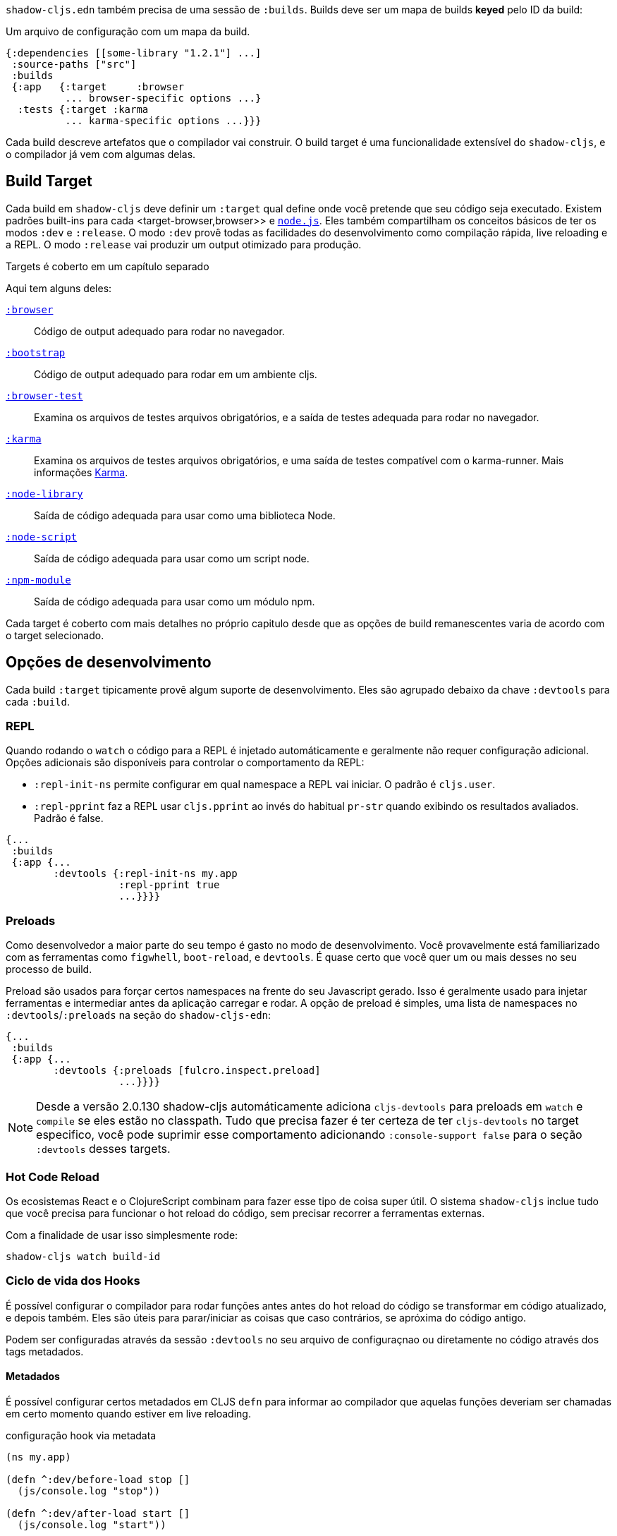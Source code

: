 `shadow-cljs.edn` também precisa de uma sessão de `:builds`. Builds deve ser um mapa de builds *keyed* pelo ID da build: 

.Um arquivo de configuração com um mapa da build.
```
{:dependencies [[some-library "1.2.1"] ...]
 :source-paths ["src"]
 :builds
 {:app   {:target     :browser
          ... browser-specific options ...}
  :tests {:target :karma
          ... karma-specific options ...}}}
```

Cada build descreve artefatos que o compilador vai construir. O build target é uma funcionalidade extensível do `shadow-cljs`, e o compilador já vem com algumas delas. 

== Build Target

Cada build em `shadow-cljs` deve definir um `:target` qual define onde você pretende que seu código seja executado. Existem padrões built-ins para cada <target-browser,browser>> e <<target-node,`node.js`>>. Eles também compartilham os conceitos básicos de ter os modos `:dev` e `:release`. O modo `:dev` provê todas as facilidades do desenvolvimento como compilação rápida, live reloading e a REPL. O modo `:release` vai produzir um output otimizado para produção. 

Targets é coberto em um capítulo separado

Aqui tem alguns deles:

[Horizontal]
<<target-browser, `:browser`>>:: Código de output adequado para rodar no navegador.
<<target-bootstrap, `:bootstrap`>>:: Código de output adequado para rodar em um ambiente cljs.
<<target-browser-test, `:browser-test`>>:: Examina os arquivos de testes arquivos obrigatórios, e a saída de testes adequada para rodar no navegador.
<<target-karma, `:karma`>>:: Examina os arquivos de testes arquivos obrigatórios, e uma saída de testes compatível com o  karma-runner. Mais informações http://karma-runner.github.io/2.0/index.html[Karma].
<<target-node-library, `:node-library`>>:: Saída de código adequada para usar como uma biblioteca Node.
<<target-node-script, `:node-script`>>:: Saída de código adequada para usar como um script node.
<<target-npm-module, `:npm-module`>>:: Saída de código adequada para usar como um módulo npm.

Cada target é coberto com mais detalhes no próprio capitulo desde que as opções de build remanescentes varia de acordo com o target selecionado.

== Opções de desenvolvimento [[devtools]]

Cada build `:target` tipicamente provê algum suporte de desenvolvimento. Eles são agrupado debaixo da chave `:devtools` para cada `:build`.

=== REPL

Quando rodando o `watch` o código para a REPL é injetado automáticamente e geralmente não requer configuração adicional. Opções adicionais são disponíveis para controlar o comportamento da REPL:

- `:repl-init-ns` permite configurar em qual namespace a REPL vai iniciar. O padrão é `cljs.user`.
- `:repl-pprint` faz a REPL usar `cljs.pprint` ao invés do habitual `pr-str` quando exibindo os resultados avaliados. Padrão é false.
```
{...
 :builds
 {:app {...
        :devtools {:repl-init-ns my.app
                   :repl-pprint true
                   ...}}}}
```


=== Preloads

Como desenvolvedor a maior parte do seu tempo é gasto no modo de desenvolvimento. Você provavelmente está familiarizado com as ferramentas como `figwhell`, `boot-reload`, e `devtools`. É quase certo que você quer um ou mais desses no seu processo de build.

Preload são usados para forçar certos namespaces na frente do seu Javascript gerado. Isso é geralmente usado para injetar ferramentas e intermediar antes da aplicação carregar e rodar. A opção de preload é simples, uma lista de namespaces no `:devtools`/`:preloads` na seção do `shadow-cljs-edn`: 

```
{...
 :builds
 {:app {...
        :devtools {:preloads [fulcro.inspect.preload]
                   ...}}}}
```

NOTE: Desde a versão 2.0.130 shadow-cljs automáticamente adiciona `cljs-devtools` para preloads em
`watch` e `compile` se eles estão no classpath. Tudo que precisa fazer é ter certeza de ter `cljs-devtools` no
target especifico, você pode suprimir esse comportamento adicionando `:console-support false` para o seção `:devtools`
desses targets.

=== Hot Code Reload

Os ecosistemas React e o ClojureScript combinam para fazer esse tipo de coisa super útil. O sistema `shadow-cljs`
inclue tudo que você precisa para funcionar o hot reload do código, sem precisar recorrer a ferramentas externas.

Com a finalidade de usar isso simplesmente rode:

```
shadow-cljs watch build-id
```

=== Ciclo de vida dos Hooks

É possível configurar o compilador para rodar funções antes antes do hot reload do código se transformar em código atualizado, e depois também. Eles são úteis para parar/iniciar as coisas que caso contrários, se apróxima do código antigo.

Podem ser configuradas através da sessão `:devtools` no seu arquivo de configuraçnao ou diretamente no código através dos tags metadados.

==== Metadados

É possível configurar certos metadados em CLJS `defn` para informar ao compilador que aquelas funções deveriam ser chamadas em certo momento quando estiver em live reloading.

.configuração hook via metadata
```clojure
(ns my.app)

(defn ^:dev/before-load stop []
  (js/console.log "stop"))

(defn ^:dev/after-load start []
  (js/console.log "start"))
```

Isso chamaria `my.app/stop` antes de carregar qualquer código novo e `my.app/start` quando todo o novo código for carregado. É possível também tagear multiplas funções como essa e eles serão chamados em uma ordem de depêndencia o seus namespaces.

Existem também variantes assíncronas, nesse caso você precisa fazer algum trabalho assíncrono que deveria completar antes de processar com o processo de reload.

.exemplo de async hooks
```clojure
(ns my.app)

(defn ^:dev/before-load-async stop [done]
  (js/console.log "stop")
  (js/setTimeout
    (fn []
      (js/console.log "stop complete")
      (done)))

(defn ^:dev/after-load-async start [done]
  (js/console.log "start")
  (js/setTimeout
    (fn []
      (js/console.log "start complete")
      (done)))
```

IMPORTANTE: A função vai receber uma função callback que deve ser chamada quando esse trabalho for completado. Se a função callback não for chamada o processo não será processado.

É possível tagear os namespaces com metadados então eles não irão nunca ser carregados mesmo sendo compilados. 

.Um non-reloadable ns
```
(ns ^:dev/once my.thing)

(js/console.warn "will only execute once")
```

Namespaces podem ser tageados para sempre serem recarregados.
Namespaces can also be tagged to always reload.

.Um always-reloadable ns
```
(ns ^:dev/always my.thing)

(js/console.warn "will execute on every code change")
```


==== Configuração

Além do metada é possível configurar os hooks do clico de vida através do `shadow-cljs.edn`.

[Horizontal]
`:before-load`:: Um símbolo (com namespace) de uma função para rodar antes de atualizar 
os arquivos que precisam ser recompilados. Essa função *must* é síncrona em natureza.
`:before-load-async`:: Um símbolo (com namespace) de uma função `(fn[done])` para rodar depois que o hot reload estiver completo. Essa função consegue fazer processamento assíncrono, mas o *must* chama `(done)` para indicar isso está completo.
`:autoload`:: Um boolean controlando se o código deveria ser hot loaded. Implicitamente `true` se qualquer uma das duas callbacks é setada. Sempre habilitado para o alvo `:browser` por padrão, configure para `false` para desabilitar.
`:ignore-warnings`:: Um boolean controlando se o código com alertas deveria ser recarregado. Padrão é `false`.

.Um exemplo do ciclo de vida dos hooks.
```
{...
 :builds
 {:app {...
        :devtools {:before-load  my.app/stop
                   :after-load   my.app/start
                   ...}}}}
```

DICA: Se nem `:after-load` nem `:before-load` estão configurados, o compilador vai apenas se preocupar para recarregar o código no alvo `:browser`. Se você ainda quer recarregar mas não precisa de algum dos callback, você pode configurar `:autoload true`, ao invés.

== Build Hooks [[build-hooks]]

Algumas vezes desejamos executar código customizado em um estágio especifico na pipeline de compilação. `:build-hooks` permite declarar quais funções devem ser chamados e eles tem controle total ao estado de build nesse tempo. Isso é bastante poderoso e abre muitas possibilidades de opções de ferramentas.

Eles são configurados por build dentro da chave `:build-hooks`

.Exemplo :build-hooks
```clojure
{...
 :builds
 {:app {:target ...
        :build-hooks
        [(my.util/hook 1 2 3)]
        ...}}}}
```

.Exemplo de código hook
```clojure
(ns my.util)

(defn hook
  {:shadow.build/stage :flush}
  [build-state & args]
  (prn [:hello-world args])
  build-state)
```

Esse exemplo chamaria `(my.util/hook build-state 1 2 3)` antes da build completar o `:flush` <<compilation-stages, stage>> (ex.: escreva no disco). O exemplo deveria exibir `[:hello-world (1 2 3)]` mas por favor, faça algo mais últil nos hooks de verdade.

O hook é apenas uma função *Clojure* normal com alguns metadados adicionais. O metadado `{:shadow.build/stage :flush}` informa ao compilador para chamar esse hook para `:flush` apenas. Você deve ao invés configurar `{"shadow.build/stages #{:configure :flush}}` se o hook deve ser chamado depois de múltiplos estágios. Pelo menos um estagio configurado é obrigatório desde o hook de outra forma nunca faz nada.

Toda build de hooks será chamada depois do `:target` concluído. Ele vai recever o `build-state` (um mapa clojure como todos os dados de build atuais) como primeiro argumento e *must* retornar esse `build-state` modificado ou não modificado. Quando usando múltiplos estágios você pode adicionar dados para o `build-state` que outras etapas podem acessar. Isso é fortemenete aconselhavel usar chaves namespaced apenas para ter certeza de não quebrar a build acidentalmente.

O `build-state` tem algumas imporantes entidades das quais deve ser úteis para seus hooks:

- `:shadow.build/build-id` - o id do build atual (ex. `:app`)
- `:shadow.build/mode` - `:dev` ou `:release`
- `:shadow.build/stage` - a etapa atual
- `:shadow.build/config` - a build de configuração. É possível ao invés de salvar o dado de configuração para o hook em um build config diretamente ou passar ele como argumento para o hook em si

IMPORTANTE: Rodando `watch` todos os hooks serão chamados repetidamente para cada build. Evite fazer muito trabalho porque eles podem consideravelmente impactar a performance da build

=== Estapas de compilação [[compile-stages]]

As possíveis estapas de `:build-hooks` são:

- `:configure` - inicial `:target` configuração especifica
- `:compile-prepare` - chamado antes que qualquer compilação seja feita
- `:compile-finish` - chamado depois que toda compilação é feita
- `:optimize-prepare` - chamado antes de rodar a fase de otimização do Closure Compiler (`:release` only)
- `:optimize-finish` - chamado depois que o Closure é feito (`:release` only)
- `:flush` - chamado depois que tudo foi embutido no disco

Enquanto `watch` o `:configure` é chamado apenas uma vez. Qualquer dos outros deve ser chamado 
novamente (em rodem) para cada re-compilação. O `build-state` será re-usado até o build config mudar aquele pedaço e isso será jogado fora e um novo será criado.

== Cache do Compilador

`shadow-cljs` vai cachear todos os resultados da compilação por padrão. O cache é invalidade sempre que alguma coisa relevante para o arquivo fonte muda (ex.: modificar as configurações do compilador, mudar dependências, etc.). Isso melhora significativamente a experiência do desenvolvedor desde que a compilação incremental vai ser *muito* mais rápido que começar do zero.


Invalidando o cache contudo pode nem sem sempre ser feito confiável se você estiver usando um monte de macros com efeitos coloterais (lendo arquivos, salvando coisas fora do estado do compilador, etc.). Nesses casos vocie deve precisar desabilitar o cache por completo.

Namespaces que são conhecidos por incluir efeitos colaterais macros prodem ser bloqueados. Eles não serão cacheados por si só e os namespaces exigindo que eles não sejam cacheados também. A bibliotéca https://github.com/cerner/clara-rules[clara-rules] tem efeitos colaterais macros e é bloqueado por padrão. Você pode especificar quais namespaces bloquear globalmente através da configuração `:cache-blockers`. Ele espera um conjunto de simbolos de namespace.

.clara.rules exemplo de bloqueio de cache (feito por padrão)
```
{...
 :cache-blockers #{clara.rules}
 :builds {...}}
```

Além do mais é possível controlar quanto de cache é feito através do `:build-options` `:cache-level`. As opções suportadas são:

[horizontal]
`:all`:: O padrão, todos os arquivos CLJS são cacheados
`:jars`:: Apenas cacheia os arquivos das bibliotécas, arquivos fonte nos arquivos `.jar`
`:off`:: Não cacheia nenhum resultado de compilação do CLJS (a opção mais lenta)

.Compilação sem cache
```
{...
 :builds
 {:app
  {:target :browser
   ...
   :build-options
   {:cache-level :off}}}}
```

Os arquivos de cache são guardados em um diretório dedicado para cada build então o cache nunca é compartilhado entre o builds. Um build com o id `:app` possui o o diretorio de cache `:dev` em: 

.Cache location for `cljs/core.cljs`
```
target/shadow-cljs/builds/app/dev/ana/cljs/core.cljs.cache.transit.json
```

A configuração `:cache-root` padrão para `target/shadow-cljs` controla onde todo os arquivos de cache serão escritos. Só é possível ser configurado globalmente, não por build.

```
{:source-paths [...]
 :dependencies [...]
 :cache-root ".shadow-cljs"
 :builds ...}

;; cache vai para
;; .shadow-cljs/builds/app/dev/ana/cljs/core.cljs.cache.transit.json
```

O `:cache-root` é sempre resolvido relativo ao diretório do projeto. É possível especificar paths absolutos também (ex. `/tmp/shadow-cljs`).

== Closure Defines [[closure-defines]]

A Biblioteca & Compilador Closure permite você definir variáveis que são essencialmente constantes em tempo de compilação. Você pode usar isso para configurar determinadas funcionalidades da sua build. Desde de que o compilador Closure trata esses como constantes quando rodando otimizações `:advanced` que são inteiramente suportados no Dead-Code-Eliminitation e pode ser usado para remover certas partes de código que deveria não ser incluido no build de `release`.

Defina eles em seu código

```clojure
(ns your.app)

(goog-define VERBOSE false)

(when VERBOSE
  (println "Hello World"))
```

Isso define as variáveis `your.app/VERBOSE` como `false` por padrão. Isso vai causar o `println` para ser removido na compilação `:advanced`. Você pode esconder esse detalhe `true` através da opção `:closure-defines` da qual vai habilitar o `println`. Isso pode ser feito apenas para modo de desenvolvimento ou para sempre.

```clojure
{...
 :builds
 {:app
  {:target :browser
   ...
   :modules {:app {:entries [your.app]}}
   ;; to enable in development only
   :dev {:closure-defines {your.app/VERBOSE true}}
   ;; to enable always
   :closure-defines {your.app/VERBOSE true}
   ;; you may also enable it for release as well
   :release {:closure-defines {your.app/VERBOSE true}}
   }}
```

DICA: Geralmente é seguro usar a variante "disabled" como padrão desde que ela faz menos coisas prováveis de ter incluida no build de `release` quando eles não deveriam. Esquecendo de setar a variável `:closure-defines` deveria nem sempre resultar em menos código sendo não mais usado.

*Closure Defines a partir de uma Biblioteca Closure*

- `goog.DEBUG`: A biblioteca Closure usa isso para várias funcionalidades de desenvolvimento. `shadow-cljs` automaticamente configura ela para `false` para builds de `release`.
- `goog.LOCALE` Pode ser usado para configurar certas funcionalidades de localização como `goog.i18n.DateTimeFormat`. Aceita uma string local sendo o valor padrão `en`. Praticamente todas as locales são suportadas, veja https://github.com/google/closure-library/blob/master/closure/goog/i18n/datetimesymbols.js[aqui] e https://github.com/google/closure-library/blob/master/closure/goog/i18n/datetimesymbolsext.js[aqui].

== Compiler Options [[compiler-options]]

O compilador CLJS suporta varias opções que influência como algum código é gerado. Para a maior parte do `shadow-cljs` vai pegar alguns bons padrões para cada `:target` mas você deve ocasionalmente querer mudar alguns deles.

Eles são todos agrupados dentro da chave `:compiler-options` no seu build de configuração.

```clojure
{:dependencies [...]
 :builds
 {:app
  {:target :browser
   ...
   :compiler-options {:fn-invoke-direct true}}}}
```

Muito dos padrões do ClojureScript https://clojurescript.org/reference/compiler-options[Compiler Options] são habilitados por padrão ou não se aplica. Então 
pouco deles na verdade tem algum efeito. Um monte deles são especificos para certo tipo de `:target` e não aplicado universalmente (ex.: `:compiler-options {:output-wrapper true}` é apenas relevante para `:target :browser`).

A opções atualmente suportadas são:

- `:optimizations` suporta `:advanced`, `:simple` ou `:whitespace`, padrão para `:advanced`. `:none` é o padrão para desenvolvimento e não pode ser configurado manualmente.
- `:infer-externs` `:all`, `:auto`, `true` ou `false`, padrão para `true`
- `:static-fns` (Boolean) padrão para `true`
- `:fn-invoke-direct` (Boolean) padrão para `false`
- `:elide-asserts` (Boolean) padrão para `false` em desenvolvimento e `true` em `release`
- `:pretty-print` e `:pseudo-names` padrão para `false`. É possível usar `shadow-cljs release app --debug` para habilitar ambos temporáriamente sem tocar no seu config. É bastante útil quando rodando em problemas com `release` builds
- `:source-map` (Boolean) padrão para `true` durante desenvolvimento, `false` para `release`.
- `:source-map-include-sources-content` (Boolean) padrão para `true` e decide se o source maps deveria conter seus sources no arquivo `.map` diretamente.
- `:source-map-detail-level` `:all` ou `:symbols` (`:symbols` no geral reduz o tamanho mas é menos preciso)
- `:externs` vetor de paths, padrão para `[]`
- `:checked-arrays` (Boolean), padrão para `false`
- `:anon-fn-naming-policy`
- `:rename-prefix` e `:rename-prefix-namespace`
- `:warnings` como um map de `{warning-type true|false}`, ex. `:warnings {:undeclared-var false}` to desligar alertas em especifico.

*Opções não suportadas*

- `:verbose` é controlado rodando `shadow-cljs compile app -versobe` não no build de configuração.
- `:foreign-libs` e `:libs`
- `:stable-names` sempre habilitados, não pode ser disabilitado
- `:install-deps`
- `:source-map-path`, `:source-asset-path` e `:source-map-timestamp`
- `:cache-analysis` sempre habilitado.
- `:recompile-dependents`
- `:preamble`
- `:hashbang` (apeneas o target `:node-script` suporta isso)
- `:compiler-stats` usa `--verbose` para capturar informações detalhadas ao invés
- `:optimize-constants` sempre para builds de release, não pode ser desabilitado
- `:parallel-build` sempre habilitado
- `:aot-cache`
- `:package-json-resolution` see <<js-resolve, :js-options :resolve>> instead
- `:watch-fn`
- `:process-shim`

=== Alertas como errors [[warnigs-as-errors]]

É aqueel momento que indesejavelmente a build falha com alertas ao invés de continuar o build (ex.: nos evento do CI). Você pode usar a opção do compilador `:warnings-as-errors` para customizar como isso é manipulado.

.Tratar todos os alertas como erro
```
{...
 :builds
 {:app
  {...
   :compiler-options {:warnings-as-errors true}}}}
```

.Capturar apenas determinados alertas
```
{...
 :builds
 {:app
  {...
   :compiler-options {:warnings-as-errors #{:undeclared-var}}}}
```

Um conjunto de possíveis keywords warning-type pode ser encontradas em https://github.com/clojure/clojurescript/blob/5ad96a8b3ae2e3616a19715ba9ba2471a36933a2/src/main/clojure/cljs/analyzer.cljc#L124-L163[here].

.Lançar apenas para determinados namespaces
```
{...
 :builds
 {:app
  {...
   :compiler-options {:warnings-as-errors {:ignore #{some.ns some.library.*}
                                           :warnings-types #{:undeclared-var}}}
```

`:ignore` aceita um conjunto de símbolos referente a namespaces. Ao invés corresponder diretamente ou `.*` são permitidos. `:warning-type` tem a mesma funcionalidade como acima. não especificando que isso significando que todos os alertas vão disparar exceto os namespaces ignorados. 

== Output Language Options

Por padrão a saída do output gerado é compatível com ES5 e todas as "novas" funcionalidade serão transpiladas usando polyfills. Isso é atualmente o padrão mais seguro e suportado pela maioria dos navegadores (incluindo IE10+).

É possível selecionar outras opções de saída se você apenas se preocupa com ambiente mais mordernos e quer manter o código original sem substituições (ex.: `node`, Extensões Chrome, ...)

IMPORTANT: Perceba que na maioria das vezes afeta código JS importando do <<npm, npm>> ou arquivos `.js` a partir do <<classpath-js, classpatch>>. CLJS vai gerar apenas saída ES5 e isso não é afetado por configurações em camadas mais altas.

É possível configurar isso através do `:output-feature-set` no `:compiler-options`. A opção antiga `:language-out` não deveria ser usada como `:output-feature-set`.

Opções suportadas

- `:es3`
- `:es5`
- `:es6` - `class`, `const`, `let`, ...
- `:es7` - operador `**`
- `:es8` - `async/await`, `generators`, ...
- `:es-next` - todas as funcionalidades que o Closure Compiler suporta atualmente

.Exemplo
```
{...
 :builds
 {:script
  {:target :node-script
   :main foo.bar/main
   ...
   :compiler-options {:output-feature-set :es7}}}}
```

A documentação dessas opções está um pouco espalhada e é melhor documentada no código https://github.com/google/closure-compiler/blob/master/src/com/google/javascript/jscomp/parsing/parser/FeatureSet.java[here].


== Leitura condicional

ATENÇÃo: Essa funcionalidade funciona apenas em `shadow-cljs`. Foi oficialmente rejeitada pelo ClojureScript https://dev.clojure.org/jira/browse/CLJS-2396[rejected]. Ainda vai compilar bem em CLJS mas funciona apenas na branch oficial. Ainda deve ser https://groups.google.com/d/msg/clojure-dev/8YJJM8lJuQs/hR5_vUZPCQAJ[suportado] um dia ainda não é

`shadow-cljs` permite configurar um leitor de funcionalidade adicional no arquivo `.cljc`. Por padrão você pode apenas usar leitor condicional para gerar código separado para `:clj`, `:cljs` ou `:cljr`. Contudo em diversos builds CLJS também é desejável selecionar qual código é gerado baseado no seu `:target`. 

Exemplo: Algum pacote `npm` apenas funciona quando apontando para `:browser`, mas você deve ter um `ns` que também quer usar no build do `:node-script`. Isso deve acontecer com frequência quando tentando usar Server-Side Rendering (SSR) com seu React App. `codemirror` é um desses pacotes. 

```clojure
(ns my.awesome.component
  (:require
    ["react" :as react]
    ["codemirror" :as CodeMirror]))

;; suppose you create a CodeMirror instance on some React :ref
(defn init-cm [dom-node]
  (let [cm (CodeMirror/fromTextArea dom-node #js {...})]
    ...))

...
```

Esse namespace vai compilar bem para ambos os builds (`:node-script` e `:browser`) mas quando tento rodar o `:node-scriot` isso vai falhar desde que o pacote `codemirror` tenta acessar o DOM. Desde `react-dow/server` não use resf `init-cm` a função nunca será chamada.

Enquando usar <<closure-defines, :closure-defines>> para condicionalmente compilar longe a fn `init-cm` você não pode usar isso para livrar-se do `:require` extra. Leitores condicionais permite vocie fazer isso facilmente.

```clojure
(ns my.awesome.component
 (:require
   ["react" :as react]
   ;; NOTE: The order here matters. Only the first applicable
   ;; branch is used. If :cljs is used first it will still be
   ;; taken by the :server build
   #?@(:node [[]]
       :cljs [["codemirror" :as CodeMirror]])))

#?(:node ;; node platform override
   (defn init-cm [dom-node]
    :no-op)
   :cljs ;; default impl
   (defn init-cm [dom-node]
     ... actual impl ...))

...
```

.`:reader-features` exemplo de configuração
```clojure
{...
 :builds
 ;; app build configured normally, no adjustments required
 {:app
  {:target :browser
   ...}
  ;; for the server we add the :node reader feature
  ;; it will then be used instead of the default :cljs
  :server
  {:target :node-script
   :compiler-options
   {:reader-features #{:node}}}}}
```

O build `:server` então ira não mais tão longe tendo o `codemirror` requerido e a função `init-cm` é removida. Se tortando apenas

```clojure
(ns my.awesome.component
  (:require
    ["react" :as react]))

;; this will likely be removed as dead code if
;; its never actually called anywhere

(defn init-cm [dom-node] :no-op)
...
```
IMPORTANT: Essa funcionalidade é apenas disponível em arquivos `.cljc` e irá falhar em arquivos `.cljs`.

== Sobrescrevendo a partir do CLI [[config-merge]]

Algumas vezes é desejavel fazer pequenos ajustes para a configuração de build a partir da linha de comando com valores que não podem ser adicionados estaticamente para o config `shadow-cljs.edn` ou deve mudar dependendo do ambiente que ele estiver rodando.

É possível passar configurações adicionais através da linha de comando `--config-merge {:some "data"}` da qual vai ser mergeada dentro do build de configuração. O dado adicionado a partir do CLI vai sobrescrever o dado do arquivo `shadow-cljs.edn`.

.Exemplo `shadow-cljs.edn` config
```
{...
 :builds
 {:app
  {:target :browser
   :output-dir "public/js"
   ...}}}
```

.Sobrescrevendo o `:output-dir` a partir do CLI
```bash
$ shadow-cljs release app --config-merge '{:output-dir "somewhere/else"}'
```

.Sobrescrevendo `:closure-defines` a partir do CLI
```bash
$ shadow-cljs release app --config-merge '{:closure-defines {your.app/DEBUG true}}'
```

`--config-merge` espera um mapa EDN e pode ser usado diversas vezes, ele será mergeado da esquerda para direita. O dado adicionado é vísivel também no build-hooks.

IMPORTANT: Se você especificar multiplos build ids o dado vai ser mergeado dentro de todos os builds especificados. `shadow-cljs release frontend backend --config-merge '{:hello "world"}` será aplicado para ambos.

== Usando variáveis de ambiente [[shadow-env]]

É possível usar variáveis de ambientes para os valores de configuraçnao em `shadow-cljs.edn` mas você deveria considerar usar `--config-merge` ao invés. Mas se você realmente rpecisa usar uma variável de ambiente, faça através da reader tag `#shadow-env "FOO"`.

.Exemplo `shadow-cljs.edn` config
```
{...
 :builds
 {:app
  {:target :browser
   :output-dir "public/js"
   :closure-defines {your.app/URL #shadow/env "APP_URL"}
   ...}}}
```

IMPORTANTE: As variáveis de ambiente usadas quando o processo `shadow-cljs` foi iniciado são usadas. Se um processo de servidor é usado essas variáveis serão usadas sobre aquelas potencialmente definidas por outros comandos. Isso é mais relevante durante o desenvolvimento mas deve ser confuso. `--config-merge` não tem essa limitação.

== Build e Target padrões [[build-target-defaults]]

É possível usar conjuntos padrão que serão usado por todas as builds, ou para todos os alvos de um certo tipo.

A ordem de configuração de merge é a seguinte `:build-defaults` -> `:target-defaults` -> actual build config -> extra config overrides.

.Exemplo `shadow-cljs.edn` config
```
{...
 :build-defaults
 {:closure-defines 
   {your.app/VERBOSE true}}
   
 :target-defaults
 {:browser
   {:js-options
     {:resolve {"react" {:target :global
                         :global "React"}}}}}
 
 :builds
 {:app
  {:target :browser
   ...}}}
```

Nesse caso o target `:app` vai herdar de ambos `:build-defaults` e o `:target-defaults` para `:browser`.

IMPORTANTE: Configurações que vem depois na ordem de merge podem sobrescrever mas não remover items de configurações anteriores. Uma vez um padrão é configurado, a única maneira de remover é removendo ele.

